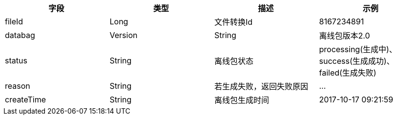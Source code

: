 [options="header"]
|===
|字段|类型|描述 |示例
|fileId |Long |文件转换Id |8167234891
|databag|Version |String|离线包版本2.0
|status|String|离线包状态|processing(生成中)、success(生成成功)、failed(生成失败)
|reason|String|若生成失败，返回失败原因 |…
|createTime|String|离线包生成时间|2017-10-17 09:21:59
|===